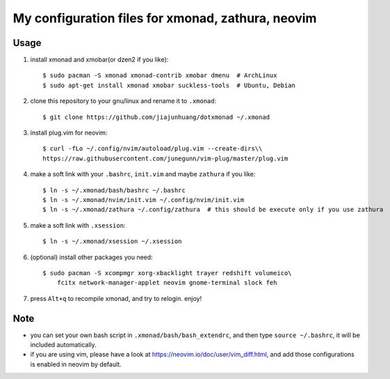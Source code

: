 My configuration files for xmonad, zathura, neovim
==================================================


Usage
------

1. install xmonad and xmobar(or dzen2 if you like)::

    $ sudo pacman -S xmonad xmonad-contrib xmobar dmenu  # ArchLinux
    $ sudo apt-get install xmonad xmobar suckless-tools  # Ubuntu, Debian

#. clone this repository to your gnu/linux and rename it to ``.xmonad``::

    $ git clone https://github.com/jiajunhuang/dotxmonad ~/.xmonad

#. install plug.vim for neovim::

    $ curl -fLo ~/.config/nvim/autoload/plug.vim --create-dirs\\
    https://raw.githubusercontent.com/junegunn/vim-plug/master/plug.vim

#. make a soft link with your ``.bashrc``, ``init.vim`` and maybe ``zathura`` if you like::

    $ ln -s ~/.xmonad/bash/bashrc ~/.bashrc
    $ ln -s ~/.xmonad/nvim/init.vim ~/.config/nvim/init.vim
    $ ln -s ~/.xmonad/zathura ~/.config/zathura  # this should be execute only if you use zathura


#. make a soft link with ``.xsession``::

    $ ln -s ~/.xmonad/xsession ~/.xsession

#. (optional) install other packages you need::

    $ sudo pacman -S xcompmgr xorg-xbacklight trayer redshift volumeico\
        fcitx network-manager-applet neovim gnome-terminal slock feh

#. press ``Alt+q`` to recompile xmonad, and try to relogin. enjoy!


Note
----

- you can set your own bash script in ``.xmonad/bash/bash_extendrc``, and then type ``source ~/.bashrc``, it will be included
  automatically.

- if you are using vim, please have a look at https://neovim.io/doc/user/vim_diff.html, and add those configurations is enabled
  in neovim by default.
